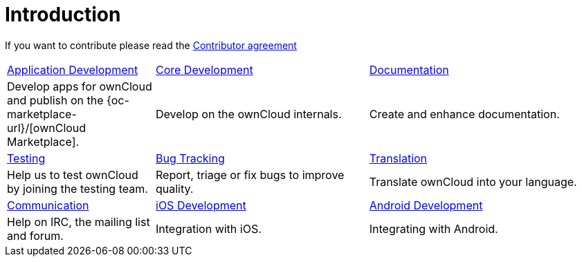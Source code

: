 = Introduction

If you want to contribute please read the
https://owncloud.com/contribute/join-the-development/contributor-agreement/[Contributor agreement]

[width="100%",cols="25%,36%,39%",]
|===
| xref:app/introduction.adoc[Application Development] 
| xref:core/index.adoc[Core Development]
| https://github.com/owncloud/docs[Documentation]
|Develop apps for ownCloud and publish on the {oc-marketplace-url}/[ownCloud Marketplace].
|Develop on the ownCloud internals.
|Create and enhance documentation.

|xref:testing/index.adoc[Testing]
|xref:bugtracker/index.adoc[Bug Tracking]
|https://www.transifex.com/projects/p/owncloud/[Translation]
|Help us to test ownCloud by joining the testing team.
|Report, triage or fix bugs to improve quality.
|Translate ownCloud into your language.

|xref:commun/help_and_communication.adoc[Communication]
|xref:mobile_development/ios_library/index.adoc[iOS Development]
|xref:mobile_development/android_library/index.adoc[Android Development]
|Help on IRC, the mailing list and forum.
|Integration with iOS.
|Integrating with Android.
|===
